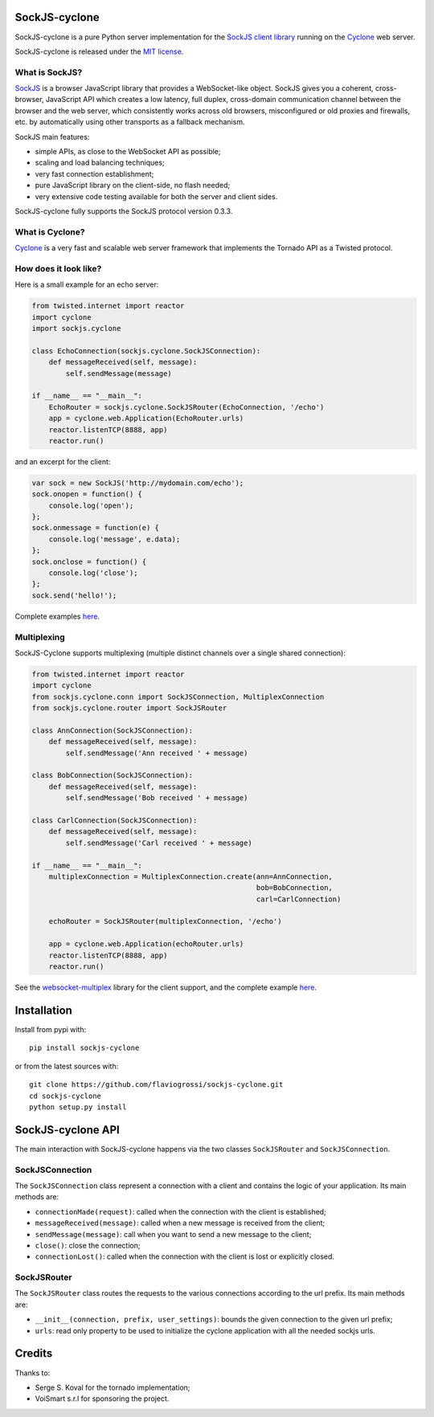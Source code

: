 SockJS-cyclone
==============

.. image:: https://badge.fury.io/py/sockjs-cyclone.png
    :target: https://pypi.python.org/pypi/sockjs-cyclone

.. image:: https://secure.travis-ci.org/flaviogrossi/sockjs-cyclone.png?branch=master
   :target: http://travis-ci.org/#!/flaviogrossi/sockjs-cyclone

.. image:: https://pypip.in/d/sockjs-cyclone/badge.png
   :target: https://crate.io/packages/sockjs-cyclone/

SockJS-cyclone is a pure Python server implementation for the
`SockJS client library <https://github.com/sockjs/sockjs-client>`_
running on the `Cyclone <http://cyclone.io>`_ web server.

SockJS-cyclone is released under the `MIT license
<https://github.com/flaviogrossi/sockjs-cyclone/tree/master/LICENSE>`_.

What is SockJS?
---------------

`SockJS <http://sockjs.org>`_ is a browser JavaScript library that provides a
WebSocket-like object.  SockJS gives you a coherent, cross-browser, JavaScript
API which creates a low latency, full duplex, cross-domain communication
channel between the browser and the web server, which consistently works across
old browsers, misconfigured or old proxies and firewalls, etc. by automatically
using other transports as a fallback mechanism.

SockJS main features:

- simple APIs, as close to the WebSocket API as possible;
- scaling and load balancing techniques;
- very fast connection establishment;
- pure JavaScript library on the client-side, no flash needed;
- very extensive code testing available for both the server and client sides.

SockJS-cyclone fully supports the SockJS protocol version 0.3.3.

What is Cyclone?
----------------

`Cyclone <http://cyclone.io>`_ is a very fast and scalable web server framework
that implements the Tornado API as a Twisted protocol.

How does it look like?
----------------------

Here is a small example for an echo server:

.. code-block:: python

    from twisted.internet import reactor
    import cyclone
    import sockjs.cyclone

    class EchoConnection(sockjs.cyclone.SockJSConnection):
        def messageReceived(self, message):
            self.sendMessage(message)

    if __name__ == "__main__":
        EchoRouter = sockjs.cyclone.SockJSRouter(EchoConnection, '/echo')
        app = cyclone.web.Application(EchoRouter.urls)
        reactor.listenTCP(8888, app)
        reactor.run()

and an excerpt for the client:

.. code-block:: javascript

    var sock = new SockJS('http://mydomain.com/echo');
    sock.onopen = function() {
        console.log('open');
    };
    sock.onmessage = function(e) {
        console.log('message', e.data);
    };
    sock.onclose = function() {
        console.log('close');
    };
    sock.send('hello!');

Complete examples `here <https://github.com/flaviogrossi/sockjs-cyclone/tree/master/examples>`_.

Multiplexing
------------

SockJS-Cyclone supports multiplexing (multiple distinct channels over a single
shared connection):

.. code-block:: python

    from twisted.internet import reactor
    import cyclone
    from sockjs.cyclone.conn import SockJSConnection, MultiplexConnection
    from sockjs.cyclone.router import SockJSRouter

    class AnnConnection(SockJSConnection):
        def messageReceived(self, message):
            self.sendMessage('Ann received ' + message)

    class BobConnection(SockJSConnection):
        def messageReceived(self, message):
            self.sendMessage('Bob received ' + message)

    class CarlConnection(SockJSConnection):
        def messageReceived(self, message):
            self.sendMessage('Carl received ' + message)

    if __name__ == "__main__":
        multiplexConnection = MultiplexConnection.create(ann=AnnConnection,
                                                         bob=BobConnection,
                                                         carl=CarlConnection)

        echoRouter = SockJSRouter(multiplexConnection, '/echo')

        app = cyclone.web.Application(echoRouter.urls)
        reactor.listenTCP(8888, app)
        reactor.run()

See the `websocket-multiplex <https://github.com/sockjs/websocket-multiplex>`_
library for the client support, and the complete example `here
<https://github.com/flaviogrossi/sockjs-cyclone/tree/master/examples/multiplex>`_.


Installation
============

Install from pypi with:

::

    pip install sockjs-cyclone

or from the latest sources with:

::

    git clone https://github.com/flaviogrossi/sockjs-cyclone.git
    cd sockjs-cyclone
    python setup.py install


SockJS-cyclone API
==================

The main interaction with SockJS-cyclone happens via the two classes
``SockJSRouter`` and ``SockJSConnection``.

SockJSConnection
----------------

The ``SockJSConnection`` class represent a connection with a client and contains
the logic of your application. Its main methods are:

- ``connectionMade(request)``: called when the connection with the client is
  established;
- ``messageReceived(message)``: called when a new message is received from the
  client;
- ``sendMessage(message)``: call when you want to send a new message to the
  client;
- ``close()``: close the connection;
- ``connectionLost()``: called when the connection with the client is lost or
  explicitly closed.

SockJSRouter
------------

The ``SockJSRouter`` class routes the requests to the various connections according
to the url prefix. Its main methods are:

- ``__init__(connection, prefix, user_settings)``: bounds the given connection
  to the given url prefix;
- ``urls``: read only property to be used to initialize the cyclone application
  with all the needed sockjs urls.


Credits
=======
Thanks to:

- Serge S. Koval for the tornado implementation;
- VoiSmart s.r.l for sponsoring the project.
